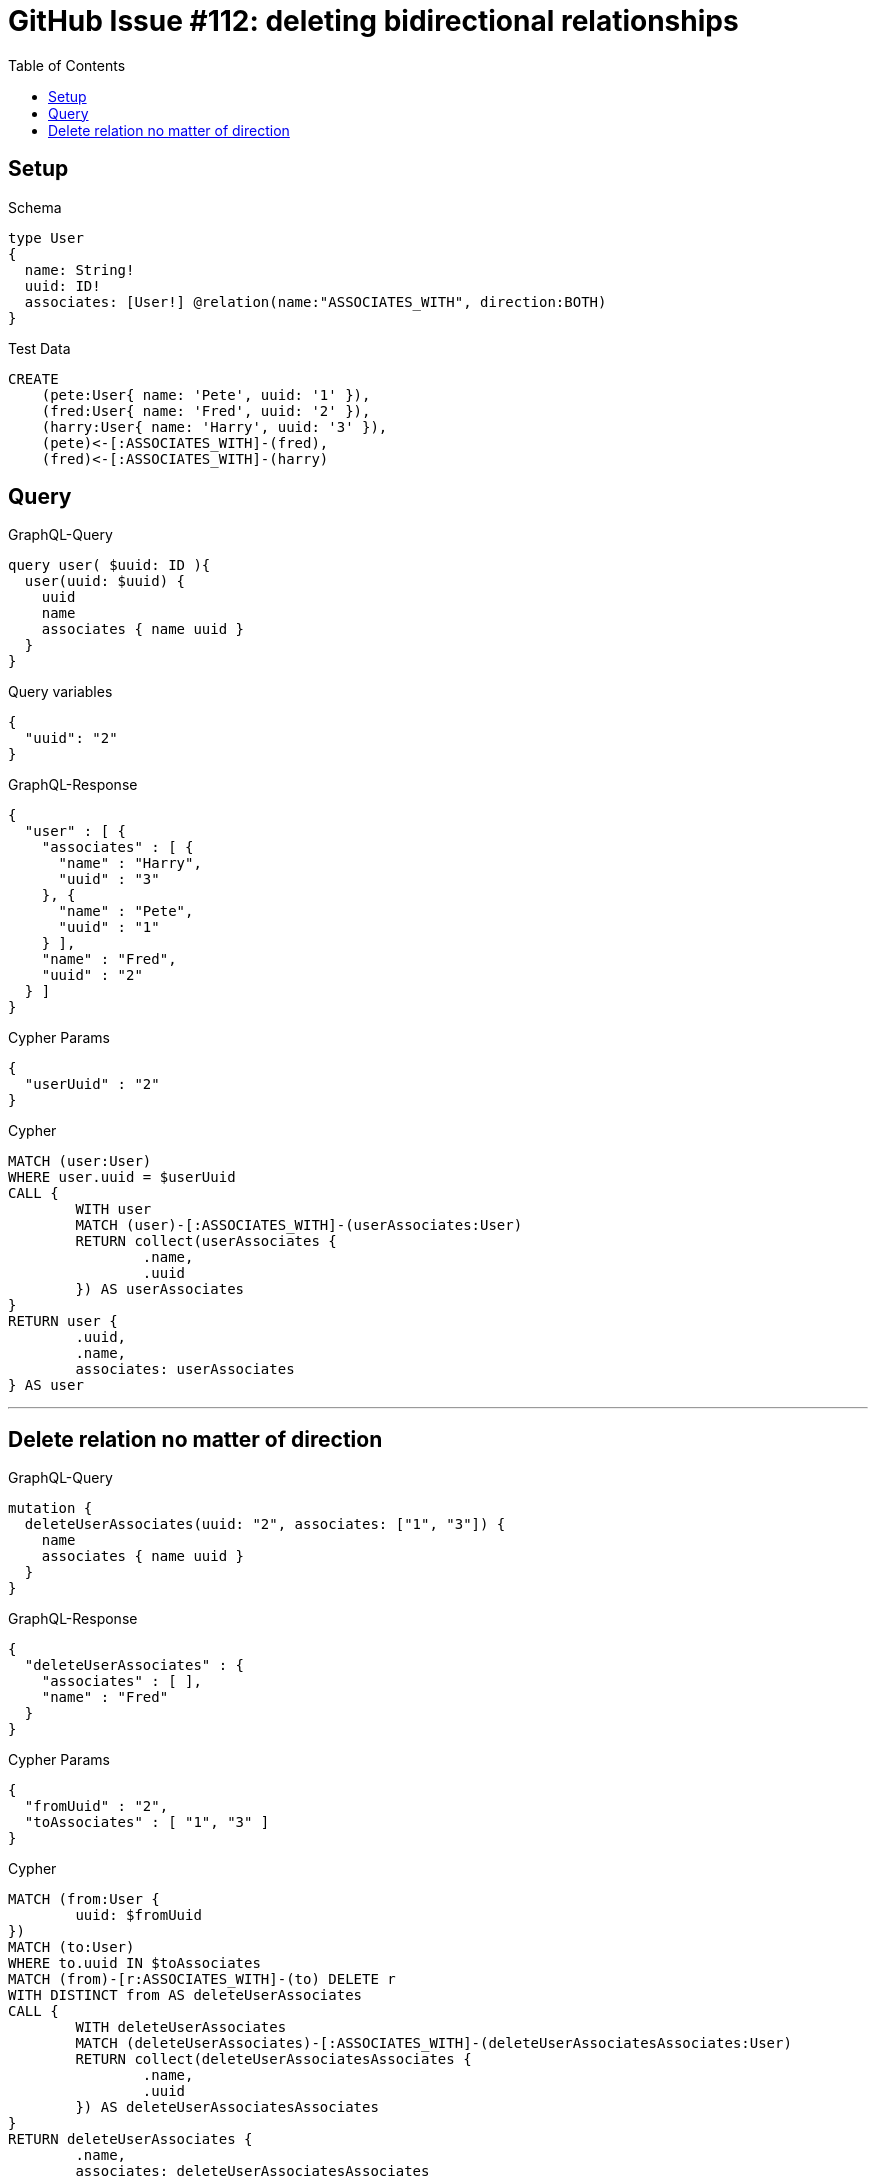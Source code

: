 :toc:

= GitHub Issue #112: deleting bidirectional relationships

== Setup

.Schema
[source,graphql,schema=true]
----
type User
{
  name: String!
  uuid: ID!
  associates: [User!] @relation(name:"ASSOCIATES_WITH", direction:BOTH)
}
----

.Test Data
[source,cypher,test-data=true]
----
CREATE
    (pete:User{ name: 'Pete', uuid: '1' }),
    (fred:User{ name: 'Fred', uuid: '2' }),
    (harry:User{ name: 'Harry', uuid: '3' }),
    (pete)<-[:ASSOCIATES_WITH]-(fred),
    (fred)<-[:ASSOCIATES_WITH]-(harry)
----

== Query

.GraphQL-Query
[source,graphql,request=true]
----
query user( $uuid: ID ){
  user(uuid: $uuid) {
    uuid
    name
    associates { name uuid }
  }
}
----

.Query variables
[source,json,request=true]
----
{
  "uuid": "2"
}
----

.GraphQL-Response
[source,json,response=true,ignore-order]
----
{
  "user" : [ {
    "associates" : [ {
      "name" : "Harry",
      "uuid" : "3"
    }, {
      "name" : "Pete",
      "uuid" : "1"
    } ],
    "name" : "Fred",
    "uuid" : "2"
  } ]
}
----

.Cypher Params
[source,json]
----
{
  "userUuid" : "2"
}
----

.Cypher
[source,cypher]
----
MATCH (user:User)
WHERE user.uuid = $userUuid
CALL {
	WITH user
	MATCH (user)-[:ASSOCIATES_WITH]-(userAssociates:User)
	RETURN collect(userAssociates {
		.name,
		.uuid
	}) AS userAssociates
}
RETURN user {
	.uuid,
	.name,
	associates: userAssociates
} AS user
----

'''

== Delete relation no matter of direction

.GraphQL-Query
[source,graphql,request=true]
----
mutation {
  deleteUserAssociates(uuid: "2", associates: ["1", "3"]) {
    name
    associates { name uuid }
  }
}
----

.GraphQL-Response
[source,json,response=true]
----
{
  "deleteUserAssociates" : {
    "associates" : [ ],
    "name" : "Fred"
  }
}
----

.Cypher Params
[source,json]
----
{
  "fromUuid" : "2",
  "toAssociates" : [ "1", "3" ]
}
----

.Cypher
[source,cypher]
----
MATCH (from:User {
	uuid: $fromUuid
})
MATCH (to:User)
WHERE to.uuid IN $toAssociates
MATCH (from)-[r:ASSOCIATES_WITH]-(to) DELETE r
WITH DISTINCT from AS deleteUserAssociates
CALL {
	WITH deleteUserAssociates
	MATCH (deleteUserAssociates)-[:ASSOCIATES_WITH]-(deleteUserAssociatesAssociates:User)
	RETURN collect(deleteUserAssociatesAssociates {
		.name,
		.uuid
	}) AS deleteUserAssociatesAssociates
}
RETURN deleteUserAssociates {
	.name,
	associates: deleteUserAssociatesAssociates
} AS deleteUserAssociates
----

'''

